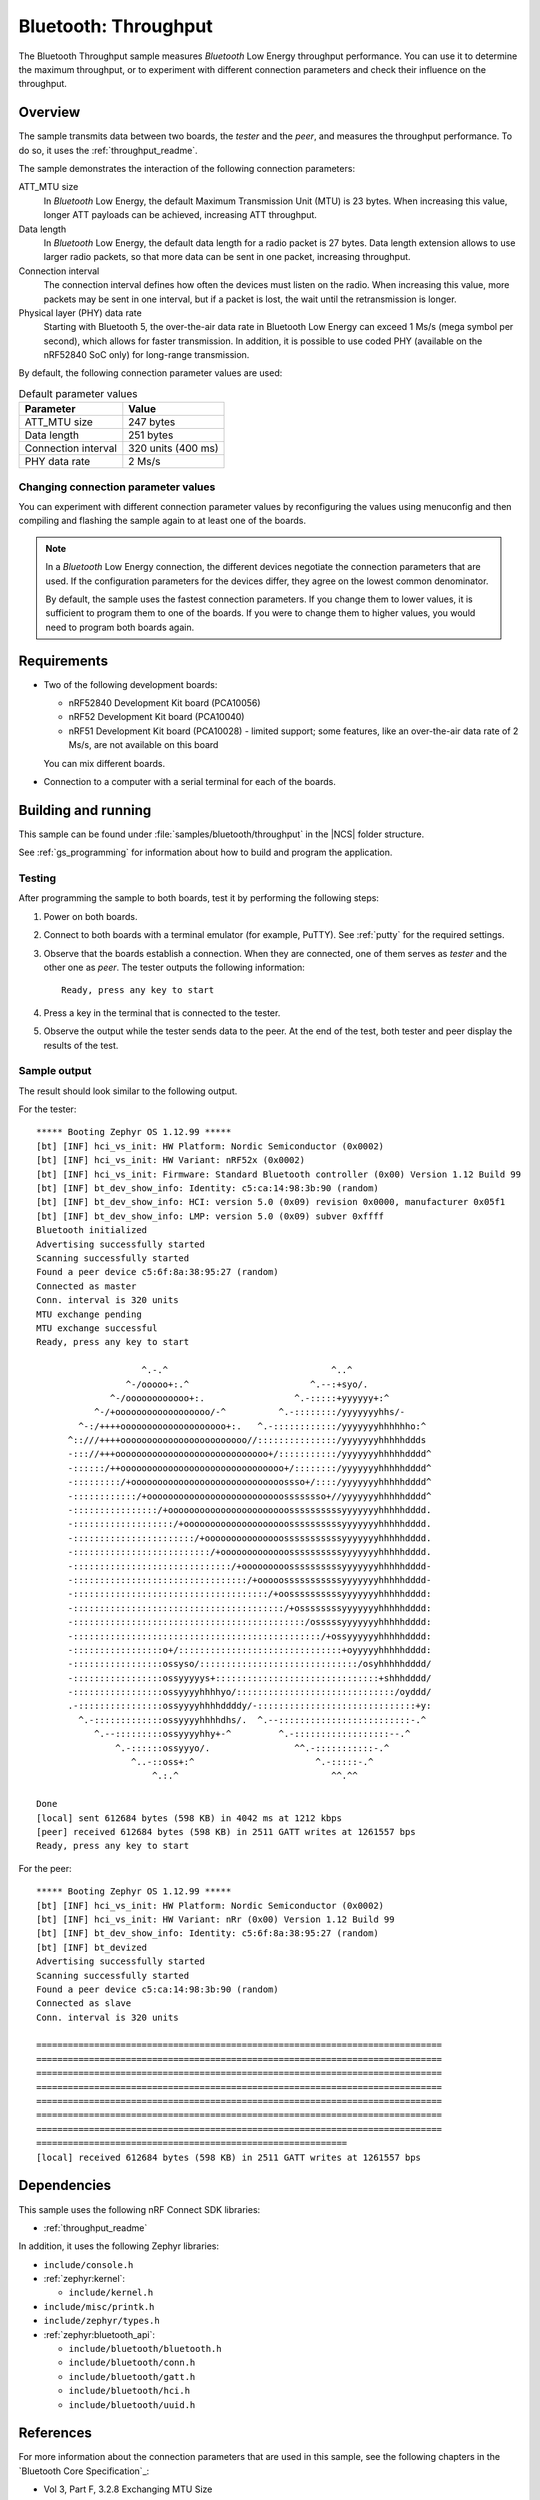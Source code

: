 .. _ble_throughput:

Bluetooth: Throughput
#####################

The Bluetooth Throughput sample measures *Bluetooth* Low Energy throughput performance.
You can use it to determine the maximum throughput, or to experiment with different connection parameters and check their influence on the throughput.


Overview
********

The sample transmits data between two boards, the *tester* and the *peer*, and measures the throughput performance.
To do so, it uses the :ref:`throughput_readme`.

The sample demonstrates the interaction of the following connection parameters:

ATT_MTU size
   In *Bluetooth* Low Energy, the default Maximum Transmission Unit (MTU) is 23 bytes.
   When increasing this value, longer ATT payloads can be achieved, increasing ATT throughput.

Data length
   In *Bluetooth* Low Energy, the default data length for a radio packet is 27 bytes.
   Data length extension allows to use larger radio packets, so that more data can be sent in one packet, increasing throughput.

Connection interval
   The connection interval defines how often the devices must listen on the radio.
   When increasing this value, more packets may be sent in one interval, but if a packet is lost, the wait until the retransmission is longer.

Physical layer (PHY) data rate
   Starting with Bluetooth 5, the over-the-air data rate in Bluetooth Low Energy can exceed 1 Ms/s (mega symbol per second), which allows for faster transmission.
   In addition, it is possible to use coded PHY (available on the nRF52840 SoC only) for long-range transmission.

By default, the following connection parameter values are used:

.. list-table:: Default parameter values
   :header-rows: 1

   * - Parameter
     - Value
   * - ATT_MTU size
     - 247 bytes
   * - Data length
     - 251 bytes
   * - Connection interval
     - 320 units (400 ms)
   * - PHY data rate
     - 2 Ms/s


Changing connection parameter values
====================================

You can experiment with different connection parameter values by reconfiguring the values using menuconfig and then compiling and flashing the sample again to at least one of the boards.

.. note::
   In a *Bluetooth* Low Energy connection, the different devices negotiate the connection parameters that are used.
   If the configuration parameters for the devices differ, they agree on the lowest common denominator.

   By default, the sample uses the fastest connection parameters.
   If you change them to lower values, it is sufficient to program them to one of the boards.
   If you were to change them to higher values, you would need to program both boards again.


Requirements
************

* Two of the following development boards:

  * nRF52840 Development Kit board (PCA10056)
  * nRF52 Development Kit board (PCA10040)
  * nRF51 Development Kit board (PCA10028) - limited support;
    some features, like an over-the-air data rate of 2 Ms/s, are not available on this board

  You can mix different boards.
* Connection to a computer with a serial terminal for each of the boards.

Building and running
********************

This sample can be found under :file:`samples/bluetooth/throughput` in the |NCS| folder structure.

See :ref:`gs_programming` for information about how to build and program the application.


Testing
=======

After programming the sample to both boards, test it by performing the following steps:

1. Power on both boards.
#. Connect to both boards with a terminal emulator (for example, PuTTY).
   See :ref:`putty` for the required settings.
#. Observe that the boards establish a connection.
   When they are connected, one of them serves as *tester* and the other one as *peer*.
   The tester outputs the following information::

       Ready, press any key to start

#. Press a key in the terminal that is connected to the tester.
#. Observe the output while the tester sends data to the peer.
   At the end of the test, both tester and peer display the results of the test.


Sample output
==============

The result should look similar to the following output.

For the tester::

   ***** Booting Zephyr OS 1.12.99 *****
   [bt] [INF] hci_vs_init: HW Platform: Nordic Semiconductor (0x0002)
   [bt] [INF] hci_vs_init: HW Variant: nRF52x (0x0002)
   [bt] [INF] hci_vs_init: Firmware: Standard Bluetooth controller (0x00) Version 1.12 Build 99
   [bt] [INF] bt_dev_show_info: Identity: c5:ca:14:98:3b:90 (random)
   [bt] [INF] bt_dev_show_info: HCI: version 5.0 (0x09) revision 0x0000, manufacturer 0x05f1
   [bt] [INF] bt_dev_show_info: LMP: version 5.0 (0x09) subver 0xffff
   Bluetooth initialized
   Advertising successfully started
   Scanning successfully started
   Found a peer device c5:6f:8a:38:95:27 (random)
   Connected as master
   Conn. interval is 320 units
   MTU exchange pending
   MTU exchange successful
   Ready, press any key to start

                       ^.-.^                               ^..^
                    ^-/ooooo+:.^                       ^.--:+syo/.
                 ^-/oooooooooooo+:.                 ^.-:::::+yyyyyy+:^
              ^-/+oooooooooooooooooo/-^          ^.-::::::::/yyyyyyyhhs/-
           ^-:/++++oooooooooooooooooooo+:.   ^.-::::::::::::/yyyyyyyhhhhhho:^
         ^::///++++oooooooooooooooooooooooo//:::::::::::::::/yyyyyyyhhhhhddds
         -::://+++ooooooooooooooooooooooooooooo+/:::::::::::/yyyyyyyhhhhhdddd^
         -::::::/++ooooooooooooooooooooooooooooooo+/::::::::/yyyyyyyhhhhhdddd^
         -:::::::::/+ooooooooooooooooooooooooooooossso+/::::/yyyyyyyhhhhhdddd^
         -::::::::::::/+oooooooooooooooooooooooooossssssso+//yyyyyyyhhhhhdddd^
         -::::::::::::::::/+ooooooooooooooooooooooossssssssssyyyyyyyhhhhhdddd.
         -:::::::::::::::::::/+oooooooooooooooooooossssssssssyyyyyyyhhhhhdddd.
         -:::::::::::::::::::::::/+ooooooooooooooosssssssssssyyyyyyyhhhhhdddd.
         -::::::::::::::::::::::::::/+ooooooooooooossssssssssyyyyyyyhhhhhdddd.
         -::::::::::::::::::::::::::::::/+ooooooooossssssssssyyyyyyyhhhhhdddd-
         -:::::::::::::::::::::::::::::::::/+ooooosssssssssssyyyyyyyhhhhhdddd-
         -:::::::::::::::::::::::::::::::::::::/+oossssssssssyyyyyyyhhhhhdddd:
         -::::::::::::::::::::::::::::::::::::::::/+ossssssssyyyyyyyhhhhhdddd:
         -::::::::::::::::::::::::::::::::::::::::::::/osssssyyyyyyyhhhhhdddd:
         -:::::::::::::::::::::::::::::::::::::::::::::::/+ossyyyyyyhhhhhdddd:
         -:::::::::::::::::o+/:::::::::::::::::::::::::::::::+oyyyyyhhhhhdddd:
         -:::::::::::::::::ossyso/::::::::::::::::::::::::::::::/osyhhhhhdddd/
         -:::::::::::::::::ossyyyyys+:::::::::::::::::::::::::::::::+shhhdddd/
         -:::::::::::::::::ossyyyyhhhhyo/::::::::::::::::::::::::::::::/oyddd/
         .-::::::::::::::::ossyyyyhhhhddddy/-::::::::::::::::::::::::::::::+y:
           ^.-:::::::::::::ossyyyyhhhhdhs/.  ^.--:::::::::::::::::::::::::-.^
              ^.--:::::::::ossyyyyhhy+-^         ^.-::::::::::::::::::--.^
                  ^.-::::::ossyyyo/.                ^^.-:::::::::::-.^
                     ^..-::oss+:^                       ^.-:::::-.^
                         ^.:.^                             ^^.^^

   Done
   [local] sent 612684 bytes (598 KB) in 4042 ms at 1212 kbps
   [peer] received 612684 bytes (598 KB) in 2511 GATT writes at 1261557 bps
   Ready, press any key to start


For the peer::

   ***** Booting Zephyr OS 1.12.99 *****
   [bt] [INF] hci_vs_init: HW Platform: Nordic Semiconductor (0x0002)
   [bt] [INF] hci_vs_init: HW Variant: nRr (0x00) Version 1.12 Build 99
   [bt] [INF] bt_dev_show_info: Identity: c5:6f:8a:38:95:27 (random)
   [bt] [INF] bt_devized
   Advertising successfully started
   Scanning successfully started
   Found a peer device c5:ca:14:98:3b:90 (random)
   Connected as slave
   Conn. interval is 320 units

   =============================================================================
   =============================================================================
   =============================================================================
   =============================================================================
   =============================================================================
   =============================================================================
   =============================================================================
   ===========================================================
   [local] received 612684 bytes (598 KB) in 2511 GATT writes at 1261557 bps


Dependencies
*************

This sample uses the following nRF Connect SDK libraries:

* :ref:`throughput_readme`

In addition, it uses the following Zephyr libraries:

* ``include/console.h``
* :ref:`zephyr:kernel`:

  * ``include/kernel.h``

* ``include/misc/printk.h``
* ``include/zephyr/types.h``
* :ref:`zephyr:bluetooth_api`:

  * ``include/bluetooth/bluetooth.h``
  * ``include/bluetooth/conn.h``
  * ``include/bluetooth/gatt.h``
  * ``include/bluetooth/hci.h``
  * ``include/bluetooth/uuid.h``


References
***********

For more information about the connection parameters that are used in this sample, see the following chapters in the `Bluetooth Core Specification`_:

* Vol 3, Part F, 3.2.8 Exchanging MTU Size
* Vol 6, Part B, 5.1.1 Connection Update Procedure
* Vol 6, Part B, 5.1.9 Data Length Update Procedure
* Vol 6, Part B, 5.1.10 PHY Update Procedure
